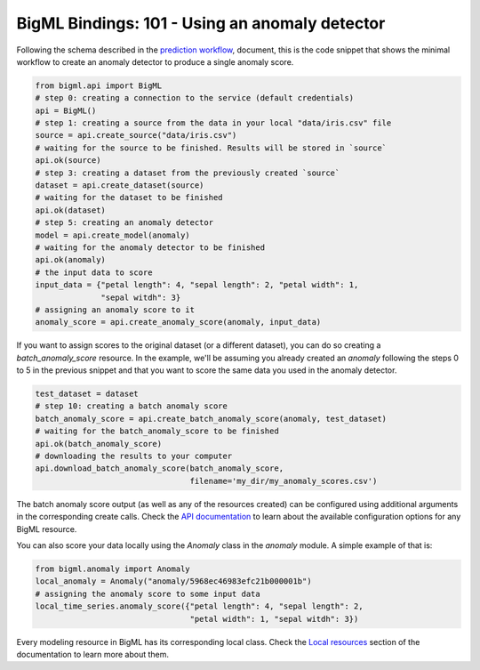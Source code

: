 BigML Bindings: 101 - Using an anomaly detector
===============================================

Following the schema described in the `prediction workflow <api_sketch.html>`_,
document, this is the code snippet that shows the minimal workflow to
create an anomaly detector to produce a single anomaly score.

.. code-block:: python

    from bigml.api import BigML
    # step 0: creating a connection to the service (default credentials)
    api = BigML()
    # step 1: creating a source from the data in your local "data/iris.csv" file
    source = api.create_source("data/iris.csv")
    # waiting for the source to be finished. Results will be stored in `source`
    api.ok(source)
    # step 3: creating a dataset from the previously created `source`
    dataset = api.create_dataset(source)
    # waiting for the dataset to be finished
    api.ok(dataset)
    # step 5: creating an anomaly detector
    model = api.create_model(anomaly)
    # waiting for the anomaly detector to be finished
    api.ok(anomaly)
    # the input data to score
    input_data = {"petal length": 4, "sepal length": 2, "petal width": 1,
                  "sepal witdh": 3}
    # assigning an anomaly score to it
    anomaly_score = api.create_anomaly_score(anomaly, input_data)

If you want to assign scores to the original dataset (or a different dataset),
you can do so creating
a `batch_anomaly_score` resource. In the example, we'll be assuming you already
created an `anomaly` following the steps 0 to 5 in the previous snippet and
that you want to score the same data you used in the anomaly detector.

.. code-block:: python

    test_dataset = dataset
    # step 10: creating a batch anomaly score
    batch_anomaly_score = api.create_batch_anomaly_score(anomaly, test_dataset)
    # waiting for the batch_anomaly_score to be finished
    api.ok(batch_anomaly_score)
    # downloading the results to your computer
    api.download_batch_anomaly_score(batch_anomaly_score,
                                     filename='my_dir/my_anomaly_scores.csv')

The batch anomaly score output (as well as any of the resources created)
can be configured using additional arguments in the corresponding create calls.
Check the `API documentation <https://bigml.com/api/>`_ to learn about the
available configuration options for any BigML resource.

You can also score your data locally using the `Anomaly`
class in the `anomaly` module. A simple example of that is:

.. code-block:: python

    from bigml.anomaly import Anomaly
    local_anomaly = Anomaly("anomaly/5968ec46983efc21b000001b")
    # assigning the anomaly score to some input data
    local_time_series.anomaly_score({"petal length": 4, "sepal length": 2,
                                     "petal width": 1, "sepal witdh": 3})

Every modeling resource in BigML has its corresponding local class. Check
the `Local resources <index.html#local_resources>`_ section of the
documentation to learn more about them.
